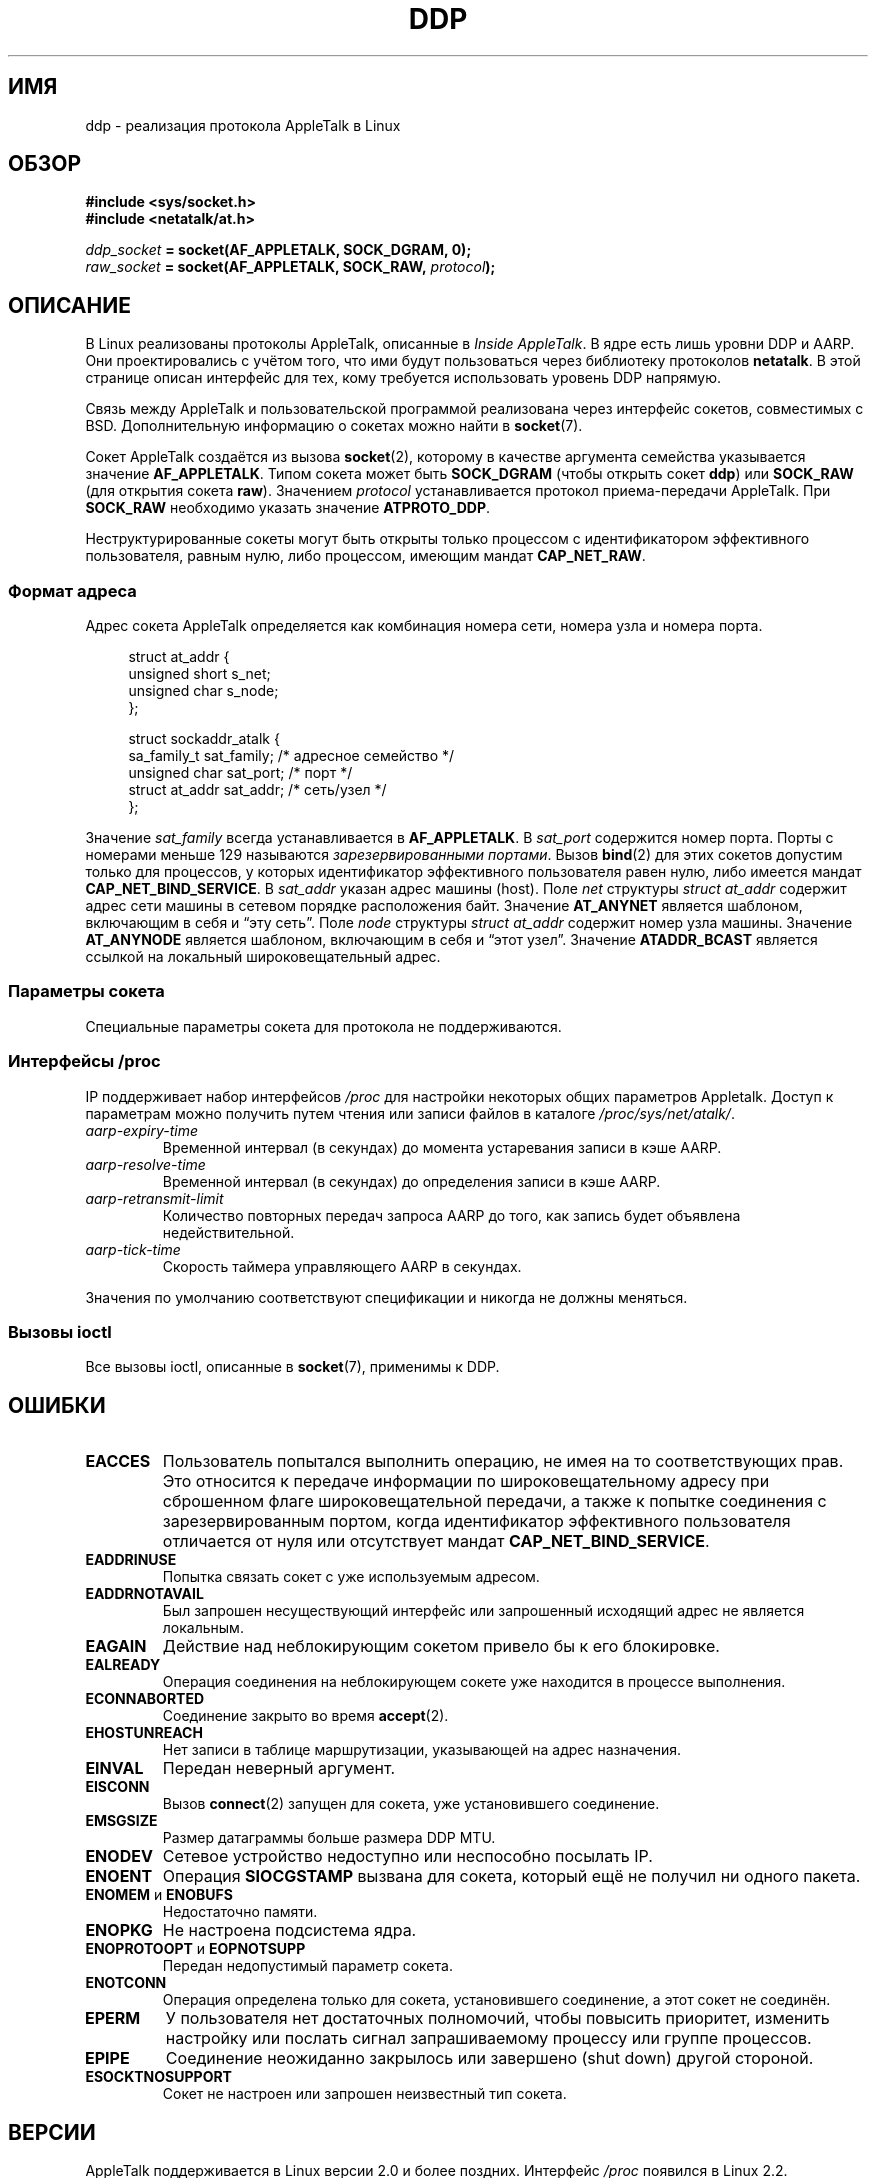 .\" -*- mode: troff; coding: UTF-8 -*-
.\" This man page is Copyright (C) 1998 Alan Cox.
.\"
.\" %%%LICENSE_START(VERBATIM_ONE_PARA)
.\" Permission is granted to distribute possibly modified copies
.\" of this page provided the header is included verbatim,
.\" and in case of nontrivial modification author and date
.\" of the modification is added to the header.
.\" %%%LICENSE_END
.\"
.\" $Id: ddp.7,v 1.3 1999/05/13 11:33:22 freitag Exp $
.\"
.\"*******************************************************************
.\"
.\" This file was generated with po4a. Translate the source file.
.\"
.\"*******************************************************************
.TH DDP 7 2017\-09\-15 Linux "Руководство программиста Linux"
.SH ИМЯ
ddp \- реализация протокола AppleTalk в Linux
.SH ОБЗОР
\fB#include <sys/socket.h>\fP
.br
\fB#include <netatalk/at.h>\fP
.PP
\fIddp_socket\fP\fB = socket(AF_APPLETALK, SOCK_DGRAM, 0);\fP
.br
\fIraw_socket\fP\fB = socket(AF_APPLETALK, SOCK_RAW, \fP\fIprotocol\fP\fB);\fP
.SH ОПИСАНИЕ
В Linux реализованы протоколы AppleTalk, описанные в \fIInside AppleTalk\fP. В
ядре есть лишь уровни DDP и AARP. Они проектировались с учётом того, что ими
будут пользоваться через библиотеку протоколов \fBnetatalk\fP. В этой странице
описан интерфейс для тех, кому требуется использовать уровень DDP напрямую.
.PP
Связь между AppleTalk и пользовательской программой реализована через
интерфейс сокетов, совместимых с BSD. Дополнительную информацию о сокетах
можно найти в \fBsocket\fP(7).
.PP
Сокет AppleTalk создаётся из вызова \fBsocket\fP(2), которому в качестве
аргумента семейства указывается значение \fBAF_APPLETALK\fP. Типом сокета может
быть \fBSOCK_DGRAM\fP (чтобы открыть сокет \fBddp\fP) или \fBSOCK_RAW\fP (для
открытия сокета \fBraw\fP). Значением \fIprotocol\fP устанавливается протокол
приема\-передачи AppleTalk. При \fBSOCK_RAW\fP необходимо указать значение
\fBATPROTO_DDP\fP.
.PP
Неструктурированные сокеты могут быть открыты только процессом с
идентификатором эффективного пользователя, равным нулю, либо процессом,
имеющим мандат \fBCAP_NET_RAW\fP.
.SS "Формат адреса"
Адрес сокета AppleTalk определяется как комбинация номера сети, номера узла
и номера порта.
.PP
.in +4n
.EX
struct at_addr {
    unsigned short s_net;
    unsigned char  s_node;
};

struct sockaddr_atalk {
    sa_family_t    sat_family;    /* адресное семейство */
    unsigned char  sat_port;      /* порт */
    struct at_addr sat_addr;      /* сеть/узел */
};
.EE
.in
.PP
.\" FIXME . this doesn't make sense [johnl]
Значение \fIsat_family\fP всегда устанавливается в \fBAF_APPLETALK\fP. В
\fIsat_port\fP содержится номер порта. Порты с номерами меньше 129 называются
\fIзарезервированными портами\fP. Вызов \fBbind\fP(2) для этих сокетов допустим
только для процессов, у которых идентификатор эффективного пользователя
равен нулю, либо имеется мандат \fBCAP_NET_BIND_SERVICE\fP. В \fIsat_addr\fP
указан адрес машины (host). Поле \fInet\fP структуры \fIstruct at_addr\fP содержит
адрес сети машины в сетевом порядке расположения байт. Значение \fBAT_ANYNET\fP
является шаблоном, включающим в себя и \(lqэту сеть\(rq. Поле \fInode\fP
структуры \fIstruct at_addr\fP содержит номер узла машины. Значение
\fBAT_ANYNODE\fP является шаблоном, включающим в себя и \(lqэтот
узел\(rq. Значение \fBATADDR_BCAST\fP является ссылкой на локальный
широковещательный адрес.
.SS "Параметры сокета"
Специальные параметры сокета для протокола не поддерживаются.
.SS "Интерфейсы /proc"
IP поддерживает набор интерфейсов \fI/proc\fP для настройки некоторых общих
параметров Appletalk. Доступ к параметрам можно получить путем чтения или
записи файлов в каталоге \fI/proc/sys/net/atalk/\fP.
.TP 
\fIaarp\-expiry\-time\fP
Временной интервал (в секундах) до момента устаревания записи в кэше AARP.
.TP 
\fIaarp\-resolve\-time\fP
Временной интервал (в секундах) до определения записи в кэше AARP.
.TP 
\fIaarp\-retransmit\-limit\fP
Количество повторных передач запроса AARP до того, как запись будет
объявлена недействительной.
.TP 
\fIaarp\-tick\-time\fP
Скорость таймера управляющего AARP в секундах.
.PP
Значения по умолчанию соответствуют спецификации и никогда не должны
меняться.
.SS "Вызовы ioctl"
.\" FIXME . Add a section about multicasting
Все вызовы ioctl, описанные в \fBsocket\fP(7), применимы к DDP.
.SH ОШИБКИ
.TP 
\fBEACCES\fP
Пользователь попытался выполнить операцию, не имея на то соответствующих
прав. Это относится к передаче информации по широковещательному адресу при
сброшенном флаге широковещательной передачи, а также к попытке соединения с
зарезервированным портом, когда идентификатор эффективного пользователя
отличается от нуля или отсутствует мандат \fBCAP_NET_BIND_SERVICE\fP.
.TP 
\fBEADDRINUSE\fP
Попытка связать сокет с уже используемым адресом.
.TP 
\fBEADDRNOTAVAIL\fP
Был запрошен несуществующий интерфейс или запрошенный исходящий адрес не
является локальным.
.TP 
\fBEAGAIN\fP
Действие над неблокирующим сокетом привело бы к его блокировке.
.TP 
\fBEALREADY\fP
Операция соединения на неблокирующем сокете уже находится в процессе
выполнения.
.TP 
\fBECONNABORTED\fP
Соединение закрыто во время \fBaccept\fP(2).
.TP 
\fBEHOSTUNREACH\fP
Нет записи в таблице маршрутизации, указывающей на адрес назначения.
.TP 
\fBEINVAL\fP
Передан неверный аргумент.
.TP 
\fBEISCONN\fP
Вызов \fBconnect\fP(2) запущен для сокета, уже установившего соединение.
.TP 
\fBEMSGSIZE\fP
Размер датаграммы больше размера DDP MTU.
.TP 
\fBENODEV\fP
Сетевое устройство недоступно или неспособно посылать IP.
.TP 
\fBENOENT\fP
Операция \fBSIOCGSTAMP\fP вызвана для сокета, который ещё не получил ни одного
пакета.
.TP 
\fBENOMEM\fP и \fBENOBUFS\fP
Недостаточно памяти.
.TP 
\fBENOPKG\fP
Не настроена подсистема ядра.
.TP 
\fBENOPROTOOPT\fP и \fBEOPNOTSUPP\fP
Передан недопустимый параметр сокета.
.TP 
\fBENOTCONN\fP
Операция определена только для сокета, установившего соединение, а этот
сокет не соединён.
.TP 
\fBEPERM\fP
У пользователя нет достаточных полномочий, чтобы повысить приоритет,
изменить настройку или послать сигнал запрашиваемому процессу или группе
процессов.
.TP 
\fBEPIPE\fP
Соединение неожиданно закрылось или завершено (shut down) другой стороной.
.TP 
\fBESOCKTNOSUPPORT\fP
Сокет не настроен или запрошен неизвестный тип сокета.
.SH ВЕРСИИ
AppleTalk поддерживается в Linux версии 2.0 и более поздних. Интерфейс
\fI/proc\fP появился в Linux 2.2.
.SH ЗАМЕЧАНИЯ
Будьте очень осторожны при работе с параметром \fBSO_BROADCAST\fP: в Linux он
не относится к привилегированным. Масштабная рассылка сообщений по
широковещательному адресу может легко перегрузить сеть.
.SS Совместимость
Базовый интерфейс сокетов Appletalk совместим с \fBnetatalk\fP в BSD\-подобных
системах. Многие системы BSD не проверяют \fBSO_BROADCAST\fP при посылке
широковещательных кадров: это может привести к проблемам совместимости.
.PP
Режим неструктурированных сокетов поддерживается только в Linux и
предназначен для облегчения поддержки альтернатив пакета CAP и утилит
мониторинга AppleTalk.
.SH ДЕФЕКТЫ
Слишком много противоречий в значениях ошибок.
.PP
Вызовы ioctl для настройки таблиц маршрутизации, устройств, таблиц AARP и
других устройств пока что не описаны.
.SH "СМОТРИТЕ ТАКЖЕ"
\fBrecvmsg\fP(2), \fBsendmsg\fP(2), \fBcapabilities\fP(7), \fBsocket\fP(7)
